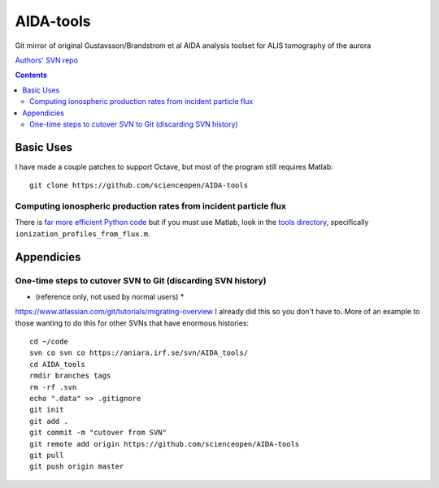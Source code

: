 ==========
AIDA-tools
==========

Git mirror of original Gustavsson/Brandstrom et al AIDA analysis toolset for ALIS tomography of the aurora

`Authors' SVN repo <https://aniara.irf.se/svn/AIDA_tools/>`_

.. contents::

Basic Uses
==========
I have made a couple patches to support Octave, but most of the program still requires Matlab::

    git clone https://github.com/scienceopen/AIDA-tools

Computing ionospheric production rates from incident particle flux
-------------------------------------------------------------------
There is `far more efficient Python code <https://github.com/scienceopen/reesaurora>`_ but if you must use Matlab, look in the `tools directory <https://github.com/scienceopen/AIDA-tools/tree/master/tools>`_, specifically ``ionization_profiles_from_flux.m``.

Appendicies 
===========

One-time steps to cutover SVN to Git (discarding SVN history) 
--------------------------------------------------------------

* (reference only, not used by normal users) *

https://www.atlassian.com/git/tutorials/migrating-overview
I already did this so you don't have to. More of an example to those wanting to do this for other SVNs that have enormous histories::

    cd ~/code
    svn co svn co https://aniara.irf.se/svn/AIDA_tools/
    cd AIDA_tools
    rmdir branches tags
    rm -rf .svn
    echo ".data" >> .gitignore
    git init
    git add .
    git commit -m "cutover from SVN"
    git remote add origin https://github.com/scienceopen/AIDA-tools
    git pull
    git push origin master
